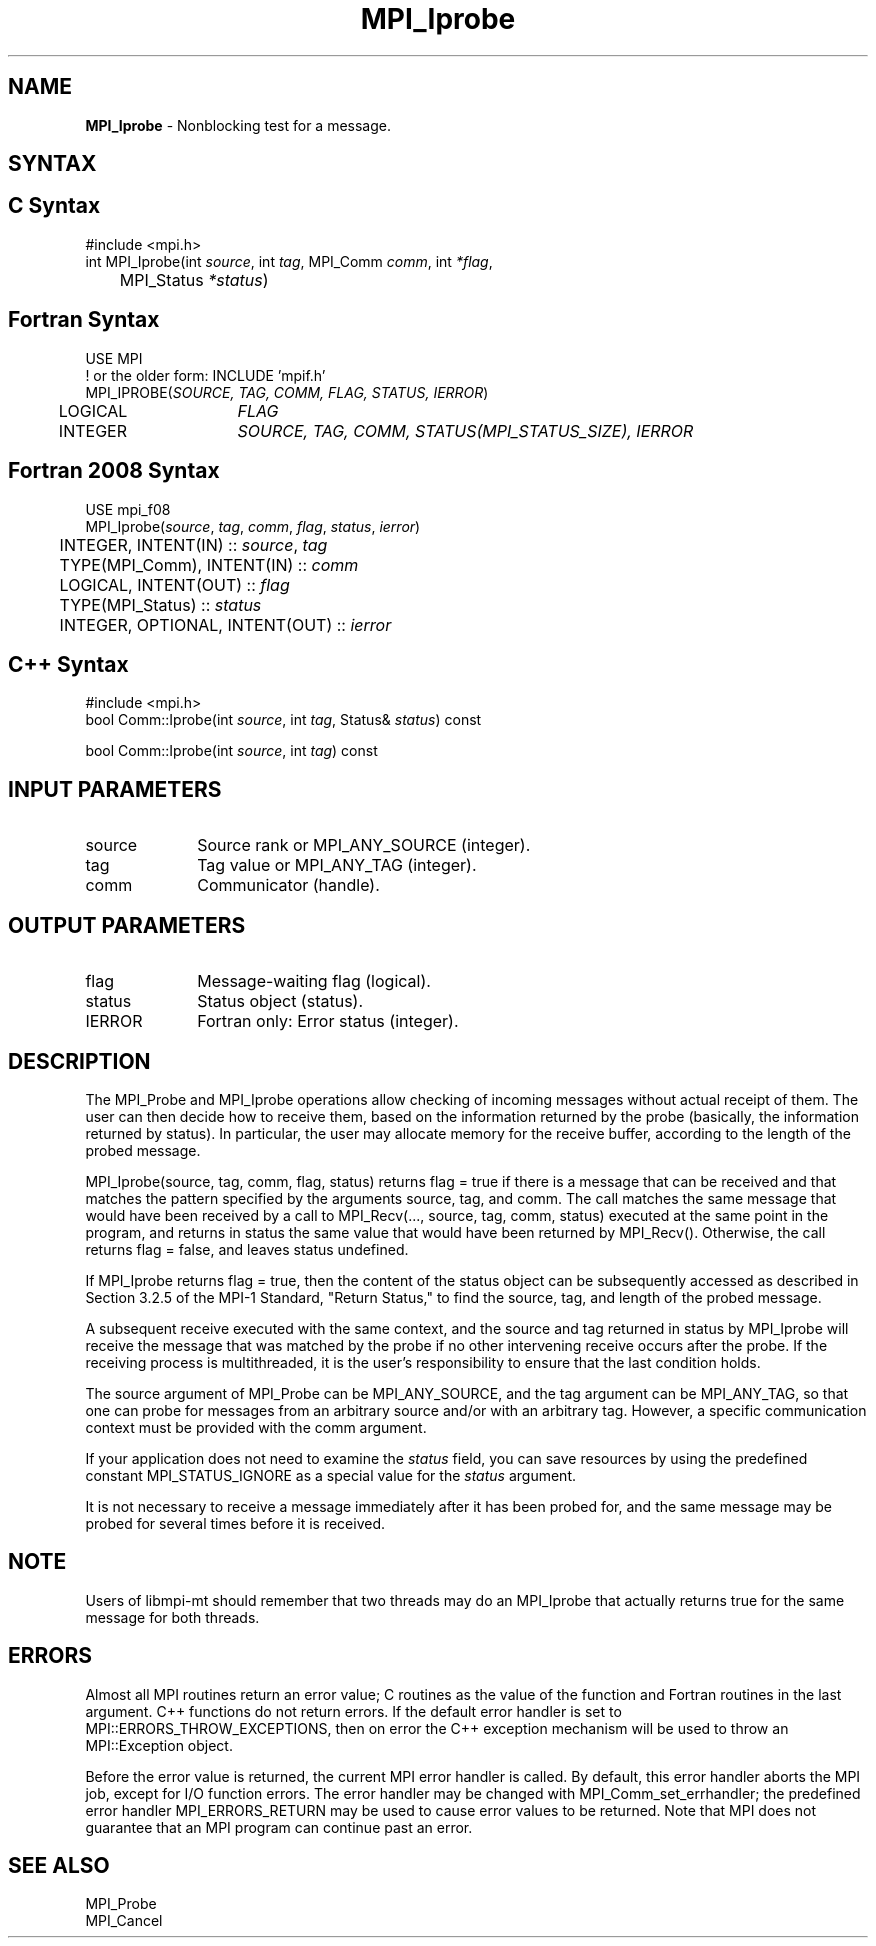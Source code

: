 .\" -*- nroff -*-
.\" Copyright 2010 Cisco Systems, Inc.  All rights reserved.
.\" Copyright 2006-2008 Sun Microsystems, Inc.
.\" Copyright (c) 1996 Thinking Machines Corporation
.\" $COPYRIGHT$
.TH MPI_Iprobe 3 "Aug 26, 2020" "4.0.5" "Open MPI"
.SH NAME
\fBMPI_Iprobe\fP \- Nonblocking test for a message.

.SH SYNTAX
.ft R
.SH C Syntax
.nf
#include <mpi.h>
int MPI_Iprobe(int \fIsource\fP, int\fI tag\fP, MPI_Comm\fI comm\fP, int\fI *flag\fP,
	MPI_Status\fI *status\fP)

.fi
.SH Fortran Syntax
.nf
USE MPI
! or the older form: INCLUDE 'mpif.h'
MPI_IPROBE(\fISOURCE, TAG, COMM, FLAG, STATUS, IERROR\fP)
	LOGICAL	\fIFLAG\fP
	INTEGER	\fISOURCE, TAG, COMM, STATUS(MPI_STATUS_SIZE), IERROR\fP

.fi
.SH Fortran 2008 Syntax
.nf
USE mpi_f08
MPI_Iprobe(\fIsource\fP, \fItag\fP, \fIcomm\fP, \fIflag\fP, \fIstatus\fP, \fIierror\fP)
	INTEGER, INTENT(IN) :: \fIsource\fP, \fItag\fP
	TYPE(MPI_Comm), INTENT(IN) :: \fIcomm\fP
	LOGICAL, INTENT(OUT) :: \fIflag\fP
	TYPE(MPI_Status) :: \fIstatus\fP
	INTEGER, OPTIONAL, INTENT(OUT) :: \fIierror\fP

.fi
.SH C++ Syntax
.nf
#include <mpi.h>
bool Comm::Iprobe(int \fIsource\fP, int \fItag\fP, Status& \fIstatus\fP) const

bool Comm::Iprobe(int \fIsource\fP, int \fItag\fP) const

.fi
.SH INPUT PARAMETERS
.ft R
.TP 1i
source
Source rank or MPI_ANY_SOURCE (integer).
.TP 1i
tag
Tag value or MPI_ANY_TAG (integer).
.TP 1i
comm
Communicator (handle).

.SH OUTPUT PARAMETERS
.ft R
.TP 1i
flag
Message-waiting flag (logical).
.TP 1i
status
Status object (status).
.ft R
.TP 1i
IERROR
Fortran only: Error status (integer).

.SH DESCRIPTION
.ft R
The MPI_Probe and MPI_Iprobe operations allow checking of incoming messages without actual receipt of them. The user can then decide how to receive them, based on the information returned by the probe (basically, the information returned by status). In particular, the user may allocate memory for the receive buffer, according to the length of the probed message.
.sp
MPI_Iprobe(source, tag, comm, flag, status) returns flag = true if there is a message that can be received and that matches the pattern specified by the arguments source, tag, and comm. The call matches the same message that would have been received by a call to MPI_Recv(\&..., source, tag, comm, status) executed at the same point in the program, and returns in status the same value that would have been returned by MPI_Recv(). Otherwise, the call returns flag = false, and leaves status undefined.
.sp
If MPI_Iprobe returns flag = true, then the content of the status object can be subsequently accessed as described in Section 3.2.5 of the MPI-1 Standard, "Return Status," to find the source, tag, and length of the probed message.
.sp
A subsequent receive executed with the same context, and the source and tag returned in status by MPI_Iprobe will receive the message that was matched by the probe if no other intervening receive occurs after the probe. If the receiving process is multithreaded, it is the user's responsibility to ensure that the last condition holds.
.sp
The source argument of MPI_Probe can be MPI_ANY_SOURCE, and the tag argument can be MPI_ANY_TAG, so that one can probe for messages from an arbitrary source and/or with an arbitrary tag. However, a specific communication context must be provided with the comm argument.
.sp
If your application does not need to examine the \fIstatus\fP field, you can save resources by using the predefined constant MPI_STATUS_IGNORE as a special value for the \fIstatus\fP argument.
.sp
It is not necessary to receive a message immediately after it has been probed for, and the same message may be probed for several times before it is received.
.sp
.SH NOTE
Users of libmpi-mt should remember that two threads may do an MPI_Iprobe that actually returns true for the same message for both threads.

.SH ERRORS
Almost all MPI routines return an error value; C routines as the value of the function and Fortran routines in the last argument. C++ functions do not return errors. If the default error handler is set to MPI::ERRORS_THROW_EXCEPTIONS, then on error the C++ exception mechanism will be used to throw an MPI::Exception object.
.sp
Before the error value is returned, the current MPI error handler is
called. By default, this error handler aborts the MPI job, except for I/O function errors. The error handler may be changed with MPI_Comm_set_errhandler; the predefined error handler MPI_ERRORS_RETURN may be used to cause error values to be returned. Note that MPI does not guarantee that an MPI program can continue past an error.

.SH SEE ALSO
.ft R
.sp
MPI_Probe
.br
MPI_Cancel

